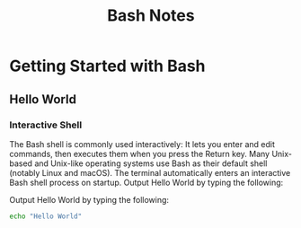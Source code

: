 #+STARTUP: showeverything
#+title: Bash Notes

* Getting Started with Bash

** Hello World

*** Interactive Shell
    
    The Bash shell is commonly used interactively: It lets you enter and edit
    commands, then executes them when you press the Return key. Many Unix-based
    and Unix-like operating systems use Bash as their default shell (notably
    Linux and macOS). The terminal automatically enters an interactive Bash
    shell process on startup. Output Hello World by typing the following:

    Output Hello World by typing the following:

#+begin_src bash
echo "Hello World"
#+end_src

